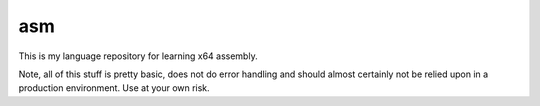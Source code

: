 asm
===

This is my language repository for learning x64 assembly.

Note, all of this stuff is pretty basic, does not do error handling and should almost certainly not be relied upon in a production environment.
Use at your own risk.

